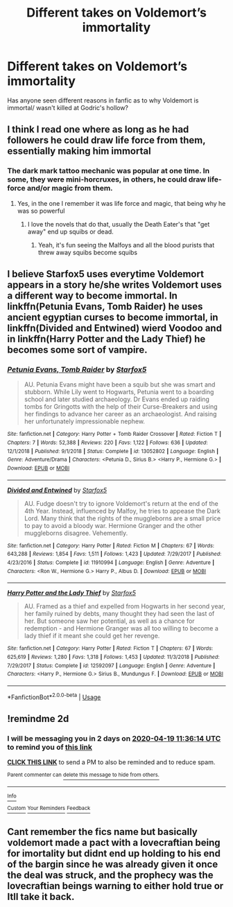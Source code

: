 #+TITLE: Different takes on Voldemort’s immortality

* Different takes on Voldemort’s immortality
:PROPERTIES:
:Author: Symbiote_Sapphic
:Score: 21
:DateUnix: 1587122609.0
:DateShort: 2020-Apr-17
:FlairText: Request
:END:
Has anyone seen different reasons in fanfic as to why Voldemort is immortal/ wasn't killed at Godric's hollow?


** I think I read one where as long as he had followers he could draw life force from them, essentially making him immortal
:PROPERTIES:
:Author: Erkkipotter
:Score: 8
:DateUnix: 1587138090.0
:DateShort: 2020-Apr-17
:END:

*** The dark mark tattoo mechanic was popular at one time. In some, they were mini-horcruxes, in others, he could draw life-force and/or magic from them.
:PROPERTIES:
:Author: Nyanmaru_San
:Score: 3
:DateUnix: 1587165308.0
:DateShort: 2020-Apr-18
:END:

**** Yes, in the one I remember it was life force and magic, that being why he was so powerful
:PROPERTIES:
:Author: Erkkipotter
:Score: 1
:DateUnix: 1587186880.0
:DateShort: 2020-Apr-18
:END:

***** I love the novels that do that, usually the Death Eater's that "get away" end up squibs or dead.
:PROPERTIES:
:Author: Nyanmaru_San
:Score: 1
:DateUnix: 1587186986.0
:DateShort: 2020-Apr-18
:END:

****** Yeah, it's fun seeing the Malfoys and all the blood purists that threw away squibs become squibs
:PROPERTIES:
:Author: Erkkipotter
:Score: 1
:DateUnix: 1587187056.0
:DateShort: 2020-Apr-18
:END:


** I believe Starfox5 uses everytime Voldemort appears in a story he/she writes Voldemort uses a different way to become immortal. In linkffn(Petunia Evans, Tomb Raider) he uses ancient egyptian curses to become immortal, in linkffn(Divided and Entwined) wierd Voodoo and in linkffn(Harry Potter and the Lady Thief) he becomes some sort of vampire.
:PROPERTIES:
:Author: blastdragon
:Score: 5
:DateUnix: 1587145088.0
:DateShort: 2020-Apr-17
:END:

*** [[https://www.fanfiction.net/s/13052802/1/][*/Petunia Evans, Tomb Raider/*]] by [[https://www.fanfiction.net/u/2548648/Starfox5][/Starfox5/]]

#+begin_quote
  AU. Petunia Evans might have been a squib but she was smart and stubborn. While Lily went to Hogwarts, Petunia went to a boarding school and later studied archaeology. Dr Evans ended up raiding tombs for Gringotts with the help of their Curse-Breakers and using her findings to advance her career as an archaeologist. And raising her unfortunately impressionable nephew.
#+end_quote

^{/Site/:} ^{fanfiction.net} ^{*|*} ^{/Category/:} ^{Harry} ^{Potter} ^{+} ^{Tomb} ^{Raider} ^{Crossover} ^{*|*} ^{/Rated/:} ^{Fiction} ^{T} ^{*|*} ^{/Chapters/:} ^{7} ^{*|*} ^{/Words/:} ^{52,388} ^{*|*} ^{/Reviews/:} ^{220} ^{*|*} ^{/Favs/:} ^{1,122} ^{*|*} ^{/Follows/:} ^{636} ^{*|*} ^{/Updated/:} ^{12/1/2018} ^{*|*} ^{/Published/:} ^{9/1/2018} ^{*|*} ^{/Status/:} ^{Complete} ^{*|*} ^{/id/:} ^{13052802} ^{*|*} ^{/Language/:} ^{English} ^{*|*} ^{/Genre/:} ^{Adventure/Drama} ^{*|*} ^{/Characters/:} ^{<Petunia} ^{D.,} ^{Sirius} ^{B.>} ^{<Harry} ^{P.,} ^{Hermione} ^{G.>} ^{*|*} ^{/Download/:} ^{[[http://www.ff2ebook.com/old/ffn-bot/index.php?id=13052802&source=ff&filetype=epub][EPUB]]} ^{or} ^{[[http://www.ff2ebook.com/old/ffn-bot/index.php?id=13052802&source=ff&filetype=mobi][MOBI]]}

--------------

[[https://www.fanfiction.net/s/11910994/1/][*/Divided and Entwined/*]] by [[https://www.fanfiction.net/u/2548648/Starfox5][/Starfox5/]]

#+begin_quote
  AU. Fudge doesn't try to ignore Voldemort's return at the end of the 4th Year. Instead, influenced by Malfoy, he tries to appease the Dark Lord. Many think that the rights of the muggleborns are a small price to pay to avoid a bloody war. Hermione Granger and the other muggleborns disagree. Vehemently.
#+end_quote

^{/Site/:} ^{fanfiction.net} ^{*|*} ^{/Category/:} ^{Harry} ^{Potter} ^{*|*} ^{/Rated/:} ^{Fiction} ^{M} ^{*|*} ^{/Chapters/:} ^{67} ^{*|*} ^{/Words/:} ^{643,288} ^{*|*} ^{/Reviews/:} ^{1,854} ^{*|*} ^{/Favs/:} ^{1,511} ^{*|*} ^{/Follows/:} ^{1,423} ^{*|*} ^{/Updated/:} ^{7/29/2017} ^{*|*} ^{/Published/:} ^{4/23/2016} ^{*|*} ^{/Status/:} ^{Complete} ^{*|*} ^{/id/:} ^{11910994} ^{*|*} ^{/Language/:} ^{English} ^{*|*} ^{/Genre/:} ^{Adventure} ^{*|*} ^{/Characters/:} ^{<Ron} ^{W.,} ^{Hermione} ^{G.>} ^{Harry} ^{P.,} ^{Albus} ^{D.} ^{*|*} ^{/Download/:} ^{[[http://www.ff2ebook.com/old/ffn-bot/index.php?id=11910994&source=ff&filetype=epub][EPUB]]} ^{or} ^{[[http://www.ff2ebook.com/old/ffn-bot/index.php?id=11910994&source=ff&filetype=mobi][MOBI]]}

--------------

[[https://www.fanfiction.net/s/12592097/1/][*/Harry Potter and the Lady Thief/*]] by [[https://www.fanfiction.net/u/2548648/Starfox5][/Starfox5/]]

#+begin_quote
  AU. Framed as a thief and expelled from Hogwarts in her second year, her family ruined by debts, many thought they had seen the last of her. But someone saw her potential, as well as a chance for redemption - and Hermione Granger was all too willing to become a lady thief if it meant she could get her revenge.
#+end_quote

^{/Site/:} ^{fanfiction.net} ^{*|*} ^{/Category/:} ^{Harry} ^{Potter} ^{*|*} ^{/Rated/:} ^{Fiction} ^{T} ^{*|*} ^{/Chapters/:} ^{67} ^{*|*} ^{/Words/:} ^{625,619} ^{*|*} ^{/Reviews/:} ^{1,280} ^{*|*} ^{/Favs/:} ^{1,318} ^{*|*} ^{/Follows/:} ^{1,453} ^{*|*} ^{/Updated/:} ^{11/3/2018} ^{*|*} ^{/Published/:} ^{7/29/2017} ^{*|*} ^{/Status/:} ^{Complete} ^{*|*} ^{/id/:} ^{12592097} ^{*|*} ^{/Language/:} ^{English} ^{*|*} ^{/Genre/:} ^{Adventure} ^{*|*} ^{/Characters/:} ^{<Harry} ^{P.,} ^{Hermione} ^{G.>} ^{Sirius} ^{B.,} ^{Mundungus} ^{F.} ^{*|*} ^{/Download/:} ^{[[http://www.ff2ebook.com/old/ffn-bot/index.php?id=12592097&source=ff&filetype=epub][EPUB]]} ^{or} ^{[[http://www.ff2ebook.com/old/ffn-bot/index.php?id=12592097&source=ff&filetype=mobi][MOBI]]}

--------------

*FanfictionBot*^{2.0.0-beta} | [[https://github.com/tusing/reddit-ffn-bot/wiki/Usage][Usage]]
:PROPERTIES:
:Author: FanfictionBot
:Score: 1
:DateUnix: 1587145111.0
:DateShort: 2020-Apr-17
:END:


** !remindme 2d
:PROPERTIES:
:Author: ceplma
:Score: 1
:DateUnix: 1587123374.0
:DateShort: 2020-Apr-17
:END:

*** I will be messaging you in 2 days on [[http://www.wolframalpha.com/input/?i=2020-04-19%2011:36:14%20UTC%20To%20Local%20Time][*2020-04-19 11:36:14 UTC*]] to remind you of [[https://np.reddit.com/r/HPfanfiction/comments/g304te/different_takes_on_voldemorts_immortality/fnofh62/?context=3][*this link*]]

[[https://np.reddit.com/message/compose/?to=RemindMeBot&subject=Reminder&message=%5Bhttps%3A%2F%2Fwww.reddit.com%2Fr%2FHPfanfiction%2Fcomments%2Fg304te%2Fdifferent_takes_on_voldemorts_immortality%2Ffnofh62%2F%5D%0A%0ARemindMe%21%202020-04-19%2011%3A36%3A14%20UTC][*CLICK THIS LINK*]] to send a PM to also be reminded and to reduce spam.

^{Parent commenter can} [[https://np.reddit.com/message/compose/?to=RemindMeBot&subject=Delete%20Comment&message=Delete%21%20g304te][^{delete this message to hide from others.}]]

--------------

[[https://np.reddit.com/r/RemindMeBot/comments/e1bko7/remindmebot_info_v21/][^{Info}]]

[[https://np.reddit.com/message/compose/?to=RemindMeBot&subject=Reminder&message=%5BLink%20or%20message%20inside%20square%20brackets%5D%0A%0ARemindMe%21%20Time%20period%20here][^{Custom}]]
[[https://np.reddit.com/message/compose/?to=RemindMeBot&subject=List%20Of%20Reminders&message=MyReminders%21][^{Your Reminders}]]
[[https://np.reddit.com/message/compose/?to=Watchful1&subject=RemindMeBot%20Feedback][^{Feedback}]]
:PROPERTIES:
:Author: RemindMeBot
:Score: 1
:DateUnix: 1587123395.0
:DateShort: 2020-Apr-17
:END:


** Cant remember the fics name but basically voldemort made a pact with a lovecraftian being for imortality but didnt end up holding to his end of the bargin since he was already given it once the deal was struck, and the prophecy was the lovecraftian beings warning to either hold true or Itll take it back.
:PROPERTIES:
:Author: betnet12
:Score: 1
:DateUnix: 1587159266.0
:DateShort: 2020-Apr-18
:END:
